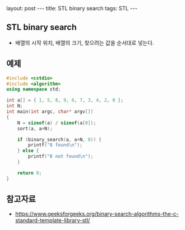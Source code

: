 #+HTML: layout: post
#+HTML: ---
#+HTML: title: STL binary search
#+HTML: tags: STL
#+HTML: ---

** STL binary search
- 배열의 시작 위치, 배열의 크기, 찾으려는 값을 순서대로 넣는다.

** 예제
#+BEGIN_SRC cpp
#include <cstdio>
#include <algorithm>
using namespace std;

int a[] = { 1, 5, 8, 9, 6, 7, 3, 4, 2, 0 };
int N;
int main(int argc, char* argv[])
{
    N = sizeof(a) / sizeof(a[0]);
    sort(a, a+N);

    if (binary_search(a, a+N, 8)) {
        printf("8 found\n");
    } else {
        printf("8 not found\n");
    }

    return 0;
}
#+END_SRC


** 참고자료
- https://www.geeksforgeeks.org/binary-search-algorithms-the-c-standard-template-library-stl/
